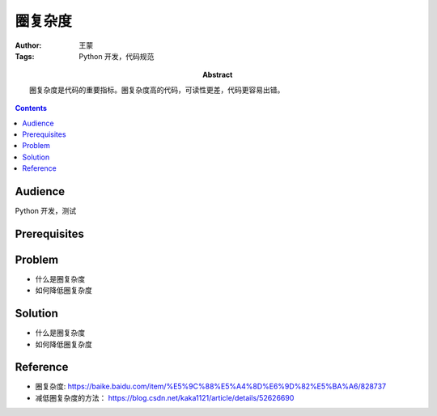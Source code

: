 ===========
圈复杂度
===========

:Author: 王蒙
:Tags: Python 开发，代码规范

:abstract:

    圈复杂度是代码的重要指标。圈复杂度高的代码，可读性更差，代码更容易出错。

.. contents::

Audience
========

Python 开发，测试

Prerequisites
=============


Problem
=======

- 什么是圈复杂度
- 如何降低圈复杂度

Solution
========

- 什么是圈复杂度

- 如何降低圈复杂度


Reference
=========

- 圈复杂度: https://baike.baidu.com/item/%E5%9C%88%E5%A4%8D%E6%9D%82%E5%BA%A6/828737
- 减低圈复杂度的方法： https://blog.csdn.net/kaka1121/article/details/52626690
